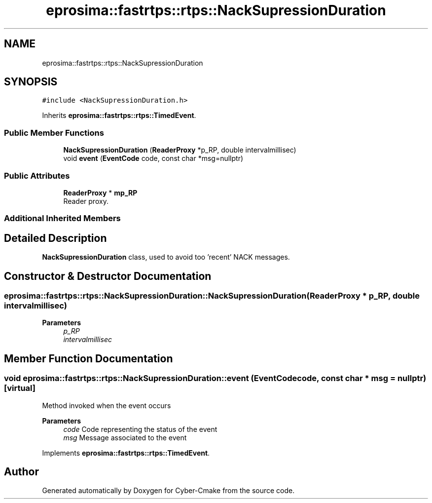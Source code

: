 .TH "eprosima::fastrtps::rtps::NackSupressionDuration" 3 "Sun Sep 3 2023" "Version 8.0" "Cyber-Cmake" \" -*- nroff -*-
.ad l
.nh
.SH NAME
eprosima::fastrtps::rtps::NackSupressionDuration
.SH SYNOPSIS
.br
.PP
.PP
\fC#include <NackSupressionDuration\&.h>\fP
.PP
Inherits \fBeprosima::fastrtps::rtps::TimedEvent\fP\&.
.SS "Public Member Functions"

.in +1c
.ti -1c
.RI "\fBNackSupressionDuration\fP (\fBReaderProxy\fP *p_RP, double intervalmillisec)"
.br
.ti -1c
.RI "void \fBevent\fP (\fBEventCode\fP code, const char *msg=nullptr)"
.br
.in -1c
.SS "Public Attributes"

.in +1c
.ti -1c
.RI "\fBReaderProxy\fP * \fBmp_RP\fP"
.br
.RI "Reader proxy\&. "
.in -1c
.SS "Additional Inherited Members"
.SH "Detailed Description"
.PP 
\fBNackSupressionDuration\fP class, used to avoid too 'recent' NACK messages\&. 
.SH "Constructor & Destructor Documentation"
.PP 
.SS "eprosima::fastrtps::rtps::NackSupressionDuration::NackSupressionDuration (\fBReaderProxy\fP * p_RP, double intervalmillisec)"

.PP
\fBParameters\fP
.RS 4
\fIp_RP\fP 
.br
\fIintervalmillisec\fP 
.RE
.PP

.SH "Member Function Documentation"
.PP 
.SS "void eprosima::fastrtps::rtps::NackSupressionDuration::event (\fBEventCode\fP code, const char * msg = \fCnullptr\fP)\fC [virtual]\fP"
Method invoked when the event occurs
.PP
\fBParameters\fP
.RS 4
\fIcode\fP Code representing the status of the event 
.br
\fImsg\fP Message associated to the event 
.RE
.PP

.PP
Implements \fBeprosima::fastrtps::rtps::TimedEvent\fP\&.

.SH "Author"
.PP 
Generated automatically by Doxygen for Cyber-Cmake from the source code\&.
